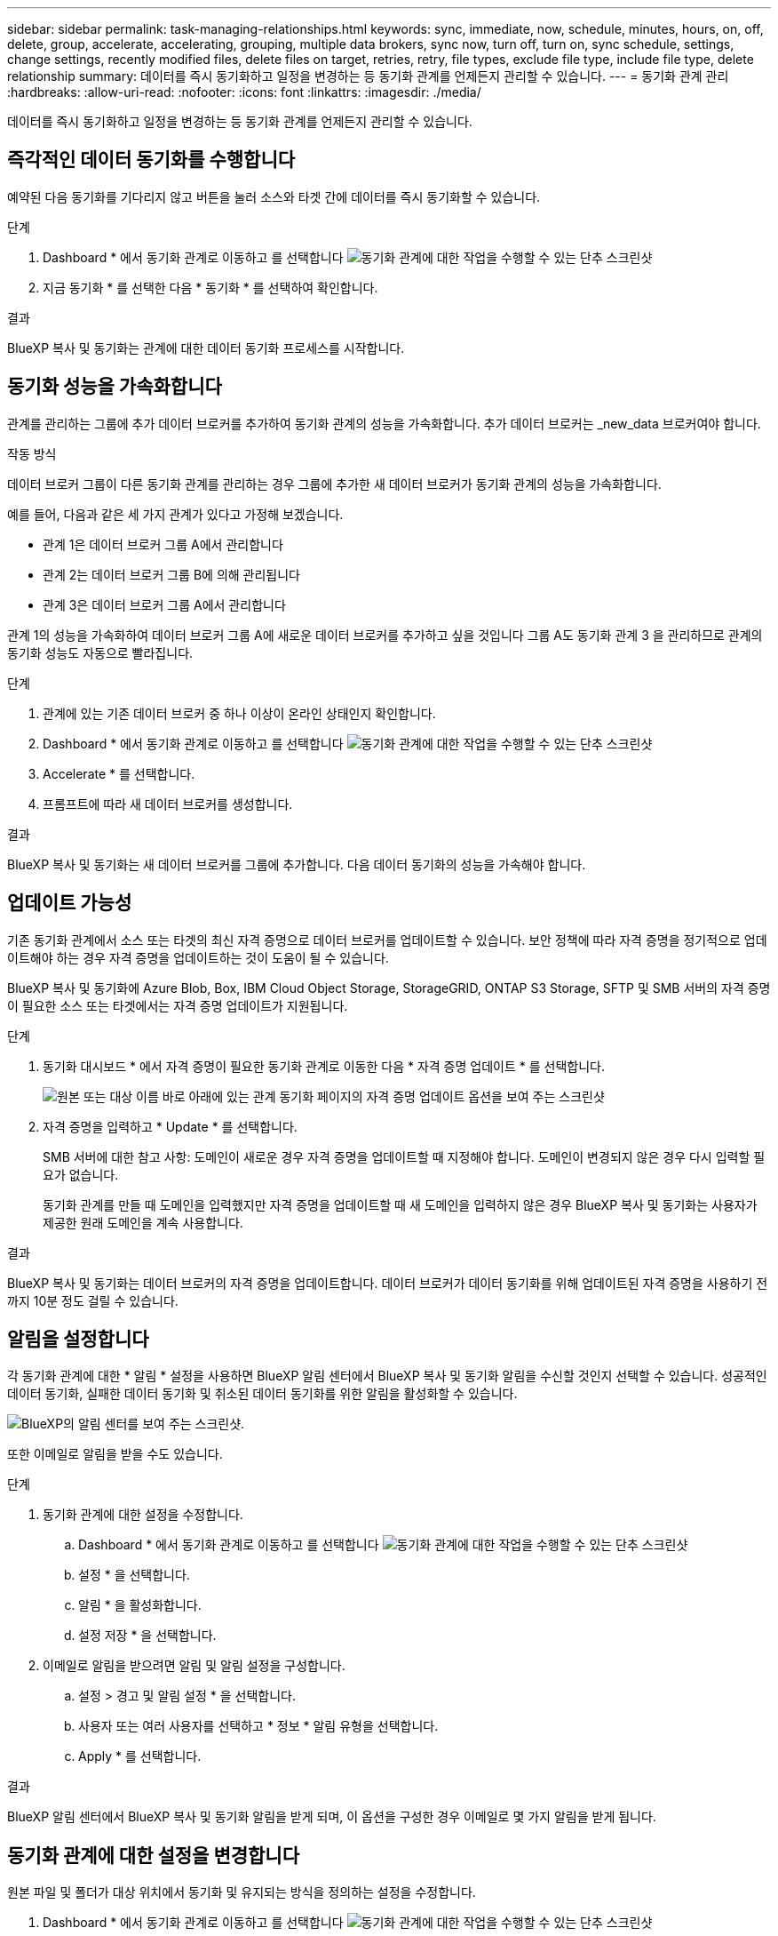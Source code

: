 ---
sidebar: sidebar 
permalink: task-managing-relationships.html 
keywords: sync, immediate, now, schedule, minutes, hours, on, off, delete, group, accelerate, accelerating, grouping, multiple data brokers, sync now, turn off, turn on, sync schedule, settings, change settings, recently modified files, delete files on target, retries, retry, file types, exclude file type, include file type, delete relationship 
summary: 데이터를 즉시 동기화하고 일정을 변경하는 등 동기화 관계를 언제든지 관리할 수 있습니다. 
---
= 동기화 관계 관리
:hardbreaks:
:allow-uri-read: 
:nofooter: 
:icons: font
:linkattrs: 
:imagesdir: ./media/


[role="lead"]
데이터를 즉시 동기화하고 일정을 변경하는 등 동기화 관계를 언제든지 관리할 수 있습니다.



== 즉각적인 데이터 동기화를 수행합니다

예약된 다음 동기화를 기다리지 않고 버튼을 눌러 소스와 타겟 간에 데이터를 즉시 동기화할 수 있습니다.

.단계
. Dashboard * 에서 동기화 관계로 이동하고 를 선택합니다 image:icon-sync-action.png["동기화 관계에 대한 작업을 수행할 수 있는 단추 스크린샷"]
. 지금 동기화 * 를 선택한 다음 * 동기화 * 를 선택하여 확인합니다.


.결과
BlueXP 복사 및 동기화는 관계에 대한 데이터 동기화 프로세스를 시작합니다.



== 동기화 성능을 가속화합니다

관계를 관리하는 그룹에 추가 데이터 브로커를 추가하여 동기화 관계의 성능을 가속화합니다. 추가 데이터 브로커는 _new_data 브로커여야 합니다.

.작동 방식
데이터 브로커 그룹이 다른 동기화 관계를 관리하는 경우 그룹에 추가한 새 데이터 브로커가 동기화 관계의 성능을 가속화합니다.

예를 들어, 다음과 같은 세 가지 관계가 있다고 가정해 보겠습니다.

* 관계 1은 데이터 브로커 그룹 A에서 관리합니다
* 관계 2는 데이터 브로커 그룹 B에 의해 관리됩니다
* 관계 3은 데이터 브로커 그룹 A에서 관리합니다


관계 1의 성능을 가속화하여 데이터 브로커 그룹 A에 새로운 데이터 브로커를 추가하고 싶을 것입니다 그룹 A도 동기화 관계 3 을 관리하므로 관계의 동기화 성능도 자동으로 빨라집니다.

.단계
. 관계에 있는 기존 데이터 브로커 중 하나 이상이 온라인 상태인지 확인합니다.
. Dashboard * 에서 동기화 관계로 이동하고 를 선택합니다 image:icon-sync-action.png["동기화 관계에 대한 작업을 수행할 수 있는 단추 스크린샷"]
. Accelerate * 를 선택합니다.
. 프롬프트에 따라 새 데이터 브로커를 생성합니다.


.결과
BlueXP 복사 및 동기화는 새 데이터 브로커를 그룹에 추가합니다. 다음 데이터 동기화의 성능을 가속해야 합니다.



== 업데이트 가능성

기존 동기화 관계에서 소스 또는 타겟의 최신 자격 증명으로 데이터 브로커를 업데이트할 수 있습니다. 보안 정책에 따라 자격 증명을 정기적으로 업데이트해야 하는 경우 자격 증명을 업데이트하는 것이 도움이 될 수 있습니다.

BlueXP 복사 및 동기화에 Azure Blob, Box, IBM Cloud Object Storage, StorageGRID, ONTAP S3 Storage, SFTP 및 SMB 서버의 자격 증명이 필요한 소스 또는 타겟에서는 자격 증명 업데이트가 지원됩니다.

.단계
. 동기화 대시보드 * 에서 자격 증명이 필요한 동기화 관계로 이동한 다음 * 자격 증명 업데이트 * 를 선택합니다.
+
image:screenshot_sync_update_credentials.png["원본 또는 대상 이름 바로 아래에 있는 관계 동기화 페이지의 자격 증명 업데이트 옵션을 보여 주는 스크린샷"]

. 자격 증명을 입력하고 * Update * 를 선택합니다.
+
SMB 서버에 대한 참고 사항: 도메인이 새로운 경우 자격 증명을 업데이트할 때 지정해야 합니다. 도메인이 변경되지 않은 경우 다시 입력할 필요가 없습니다.

+
동기화 관계를 만들 때 도메인을 입력했지만 자격 증명을 업데이트할 때 새 도메인을 입력하지 않은 경우 BlueXP 복사 및 동기화는 사용자가 제공한 원래 도메인을 계속 사용합니다.



.결과
BlueXP 복사 및 동기화는 데이터 브로커의 자격 증명을 업데이트합니다. 데이터 브로커가 데이터 동기화를 위해 업데이트된 자격 증명을 사용하기 전까지 10분 정도 걸릴 수 있습니다.



== 알림을 설정합니다

각 동기화 관계에 대한 * 알림 * 설정을 사용하면 BlueXP 알림 센터에서 BlueXP 복사 및 동기화 알림을 수신할 것인지 선택할 수 있습니다. 성공적인 데이터 동기화, 실패한 데이터 동기화 및 취소된 데이터 동기화를 위한 알림을 활성화할 수 있습니다.

image:https://raw.githubusercontent.com/NetAppDocs/bluexp-copy-sync/main/media/screenshot-notification-center.png["BlueXP의 알림 센터를 보여 주는 스크린샷."]

또한 이메일로 알림을 받을 수도 있습니다.

.단계
. 동기화 관계에 대한 설정을 수정합니다.
+
.. Dashboard * 에서 동기화 관계로 이동하고 를 선택합니다 image:icon-sync-action.png["동기화 관계에 대한 작업을 수행할 수 있는 단추 스크린샷"]
.. 설정 * 을 선택합니다.
.. 알림 * 을 활성화합니다.
.. 설정 저장 * 을 선택합니다.


. 이메일로 알림을 받으려면 알림 및 알림 설정을 구성합니다.
+
.. 설정 > 경고 및 알림 설정 * 을 선택합니다.
.. 사용자 또는 여러 사용자를 선택하고 * 정보 * 알림 유형을 선택합니다.
.. Apply * 를 선택합니다.




.결과
BlueXP 알림 센터에서 BlueXP 복사 및 동기화 알림을 받게 되며, 이 옵션을 구성한 경우 이메일로 몇 가지 알림을 받게 됩니다.



== 동기화 관계에 대한 설정을 변경합니다

원본 파일 및 폴더가 대상 위치에서 동기화 및 유지되는 방식을 정의하는 설정을 수정합니다.

. Dashboard * 에서 동기화 관계로 이동하고 를 선택합니다 image:icon-sync-action.png["동기화 관계에 대한 작업을 수행할 수 있는 단추 스크린샷"]
. 설정 * 을 선택합니다.
. 설정을 수정합니다.
+
image:screenshot_sync_settings.png["동기화 관계에 대한 설정을 보여 주는 스크린샷"]

+
[[deleteonsource]] 다음은 각 설정에 대한 간단한 설명입니다.

+
스케줄:: 향후 동기화를 위한 반복 일정을 선택하거나 동기화 일정을 해제합니다. 1분마다 데이터를 동기화하도록 관계를 예약할 수 있습니다.
동기화 시간 초과:: 지정된 분, 시간 또는 일 수 동안 동기화가 완료되지 않은 경우 BlueXP 복사 및 동기화가 데이터 동기화를 취소할지 여부를 정의합니다.
알림:: BlueXP의 알림 센터에서 BlueXP 복사 및 동기화 알림 수신 여부를 선택할 수 있습니다. 성공적인 데이터 동기화, 실패한 데이터 동기화 및 취소된 데이터 동기화를 위한 알림을 활성화할 수 있습니다.
+
--
에 대한 알림을 수신하려는 경우

--
다시 시도:: 파일을 건너뛰기 전에 BlueXP 복사 및 동기화가 다시 시도해야 하는 횟수를 정의합니다.
비교 기준:: 파일 또는 디렉토리가 변경되었으며 다시 동기화되어야 하는지 여부를 결정할 때 BlueXP 복사 및 동기화가 특정 속성을 비교해야 하는지 여부를 선택합니다.
+
--
이러한 속성을 선택 취소하더라도 경로, 파일 크기 및 파일 이름을 확인하여 BlueXP 복사 및 동기화는 여전히 소스를 대상과 비교합니다. 변경 사항이 있으면 해당 파일과 디렉토리를 동기화합니다.

다음 속성을 비교할 때 BlueXP 복사 및 동기화를 활성화 또는 비활성화할 수 있습니다.

** * mtime *: 파일의 마지막 수정 시간입니다. 이 속성은 디렉토리에 대해 유효하지 않습니다.
** * uid *, * gid * 및 * 모드 *: Linux용 권한 플래그


--
개체 복사:: 관계를 만든 후에는 이 옵션을 편집할 수 없습니다.
최근에 수정된 파일:: 예약된 동기화 전에 최근에 수정된 파일을 제외하도록 선택합니다.
소스에서 파일 삭제:: BlueXP 복사 후 소스 위치에서 파일을 삭제하고 파일을 타겟 위치에 동기화하도록 선택합니다. 이 옵션에는 원본 파일이 복사된 후 삭제되므로 데이터가 손실될 위험이 포함됩니다.
+
--
이 옵션을 활성화하면 데이터 브로커에서 local.json 파일의 매개 변수도 변경해야 합니다. 파일을 열고 다음과 같이 업데이트합니다.

[source, json]
----
{
"workers":{
"transferrer":{
"delete-on-source": true
}
}
}
----
로컬 .json 파일을 업데이트한 후 다시 시작해야 합니다. `pm2 restart all`.

--
대상에서 파일 삭제:: 파일이 소스에서 삭제된 경우 대상 위치에서 파일을 삭제하도록 선택합니다. 기본값은 대상 위치에서 파일을 삭제하지 않는 것입니다.
파일 형식:: 파일, 디렉토리, 심볼 링크 및 하드 링크 등 각 동기화에 포함할 파일 유형을 정의합니다.
+
--

NOTE: 하드 링크는 보안되지 않은 NFS 대 NFS 관계에만 사용할 수 있습니다. 사용자는 하나의 스캐너 프로세스와 하나의 스캐너 동시 접속으로 제한되며 루트 디렉터리에서 스캔을 실행해야 합니다.

--
파일 확장명 제외:: 파일 확장자를 입력하고 * Enter * 를 눌러 동기화에서 제외할 regex 또는 파일 확장자를 지정합니다. 예를 들어, *.log 파일을 제외하려면 _log_또는 _.log_를 입력합니다. 여러 확장자에 대해 구분 기호가 필요하지 않습니다. 다음 비디오는 짧은 데모를 제공합니다.
+
--
video::video_file_extensions.mp4[width=840,height=240]

NOTE: 정규식 또는 정규식은 와일드카드나 glob 식과 다릅니다. 이 기능은 * 만 * regex와 함께 사용할 수 있습니다.

--
제외 디렉터리:: 이름 또는 디렉토리 전체 경로를 입력하고 * Enter * 를 눌러 동기화에서 제외할 최대 15개의 regex 또는 디렉토리를 지정합니다. copy-offload, .snapshot, ~snapshot 디렉토리는 기본적으로 제외됩니다.
+
--

NOTE: 정규식 또는 정규식은 와일드카드나 glob 식과 다릅니다. 이 기능은 * 만 * regex와 함께 사용할 수 있습니다.

--
파일 크기:: 파일 크기나 특정 크기 범위에 있는 파일에 관계없이 모든 파일을 동기화하도록 선택합니다.
수정한 날짜:: 마지막으로 수정한 날짜, 특정 날짜 이후 수정된 파일, 특정 날짜 이전 또는 시간 범위 사이에 관계없이 모든 파일을 선택합니다.
만든 날짜:: SMB 서버가 소스인 경우 이 설정을 사용하면 특정 날짜 이후, 특정 날짜 이전 또는 특정 시간 범위 간에 생성된 파일을 동기화할 수 있습니다.
ACL - 액세스 제어 목록:: 관계를 만들 때 또는 관계를 만든 후에 설정을 활성화하여 SMB 서버에서 ACL만, 파일 전용 또는 ACL 및 파일을 복사합니다.


. 설정 저장 * 을 선택합니다.


.결과
BlueXP 복사 및 동기화는 새 설정과 동기화 관계를 수정합니다.



== 관계 삭제

소스와 타겟 간에 데이터를 더 이상 동기화할 필요가 없는 경우 동기화 관계를 삭제할 수 있습니다. 이 작업으로 데이터 브로커 그룹(또는 개별 데이터 브로커 인스턴스)은 삭제되지 않으며, 대상에서 데이터가 삭제되지 않습니다.



=== 옵션 1: 단일 동기화 관계를 삭제합니다

.단계
. Dashboard * 에서 동기화 관계로 이동하고 를 선택합니다 image:icon-sync-action.png["동기화 관계에 대한 작업을 수행할 수 있는 단추 스크린샷"]
. 삭제 * 를 선택한 다음 * 삭제 * 를 다시 선택하여 확인합니다.


.결과
BlueXP 복사 및 동기화는 동기화 관계를 삭제합니다.



=== 옵션 2: 여러 동기화 관계를 삭제합니다

.단계
. Dashboard * 에서 "Create New Sync" 버튼으로 이동하여 를 선택합니다 image:icon-sync-action.png["동기화 관계에 대한 작업을 수행할 수 있는 단추 스크린샷"]
. 삭제할 동기화 관계를 선택하고 * 삭제 * 를 선택한 다음 * 삭제 * 를 다시 선택하여 확인합니다.


.결과
BlueXP 복사 및 동기화는 동기화 관계를 삭제합니다.
